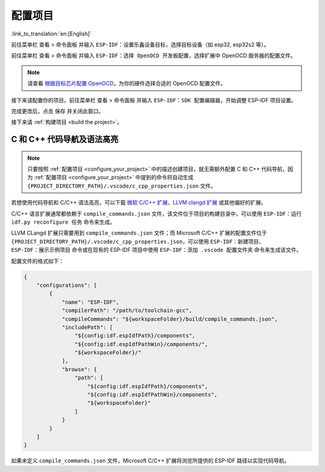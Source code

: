 .. _configure_your_project:

配置项目
========

:link_to_translation:`en:[English]`

前往菜单栏 ``查看`` > ``命令面板`` 并输入 ``ESP-IDF：设置乐鑫设备目标``，选择目标设备（如 esp32, esp32s2 等）。

前往菜单栏 ``查看`` > ``命令面板`` 并输入 ``ESP-IDF：选择 OpenOCD 开发板配置``，选择扩展中 OpenOCD 服务器的配置文件。

.. note::

    请查看 `根据目标芯片配置 OpenOCD <https://docs.espressif.com/projects/esp-idf/zh_CN/latest/esp32/api-guides/jtag-debugging/tips-and-quirks.html#jtag-debugging-tip-openocd-configure-target>`_，为你的硬件选择合适的 OpenOCD 配置文件。

接下来请配置你的项目。前往菜单栏 ``查看`` > ``命令面板`` 并输入 ``ESP-IDF：SDK 配置编辑器``，开始调整 ESP-IDF 项目设置。

.. image:: ../../media/tutorials/basic_use/gui_menuconfig.png

完成更改后，点击 ``保存`` 并关闭此窗口。

接下来请 :ref:`构建项目 <build the project>`。

C 和 C++ 代码导航及语法高亮
---------------------------

.. note::

    只要按照 :ref:`配置项目 <configure_your_project>` 中的描述创建项目，就无需额外配置 C 和 C++ 代码导航，因为 :ref:`配置项目 <configure_your_project>` 中提到的命令将自动生成 ``{PROJECT_DIRECTORY_PATH}/.vscode/c_cpp_properties.json`` 文件。

若想使用代码导航和 C/C++ 语法高亮，可以下载 `微软 C/C++ 扩展 <https://marketplace.visualstudio.com/items?itemName=ms-vscode.cpptools>`_、`LLVM clangd 扩展 <https://marketplace.visualstudio.com/items?itemName=llvm-vs-code-extensions.vscode-clangd>`_ 或其他偏好的扩展。

C/C++ 语言扩展通常都依赖于 ``compile_commands.json`` 文件，该文件位于项目的构建目录中，可以使用 ``ESP-IDF：运行 idf.py reconfigure 任务`` 命令来生成。

LLVM CLangd 扩展只需要用到 ``compile_commands.json`` 文件；而 Microsoft C/C++ 扩展的配置文件位于 ``{PROJECT_DIRECTORY_PATH}/.vscode/c_cpp_properties.json``，可以使用 ``ESP-IDF：新建项目``、``ESP-IDF：展示示例项目`` 命令或在现有的 ESP-IDF 项目中使用 ``ESP-IDF：添加 .vscode 配置文件夹`` 命令来生成该文件。

配置文件的格式如下：

.. code-block:: JSON

    {
        "configurations": [
            {
                "name": "ESP-IDF",
                "compilerPath": "/path/to/toolchain-gcc",
                "compileCommands": "${workspaceFolder}/build/compile_commands.json",
                "includePath": [
                    "${config:idf.espIdfPath}/components",
                    "${config:idf.espIdfPathWin}/components/",
                    "${workspaceFolder}/"
                ],
                "browse": {
                    "path": [
                        "${config:idf.espIdfPath}/components",
                        "${config:idf.espIdfPathWin}/components",
                        "${workspaceFolder}"
                    ]
                }
            }
        ]
    }

如果未定义 ``compile_commands.json`` 文件，Microsoft C/C++ 扩展将浏览所提供的 ESP-IDF 路径以实现代码导航。

